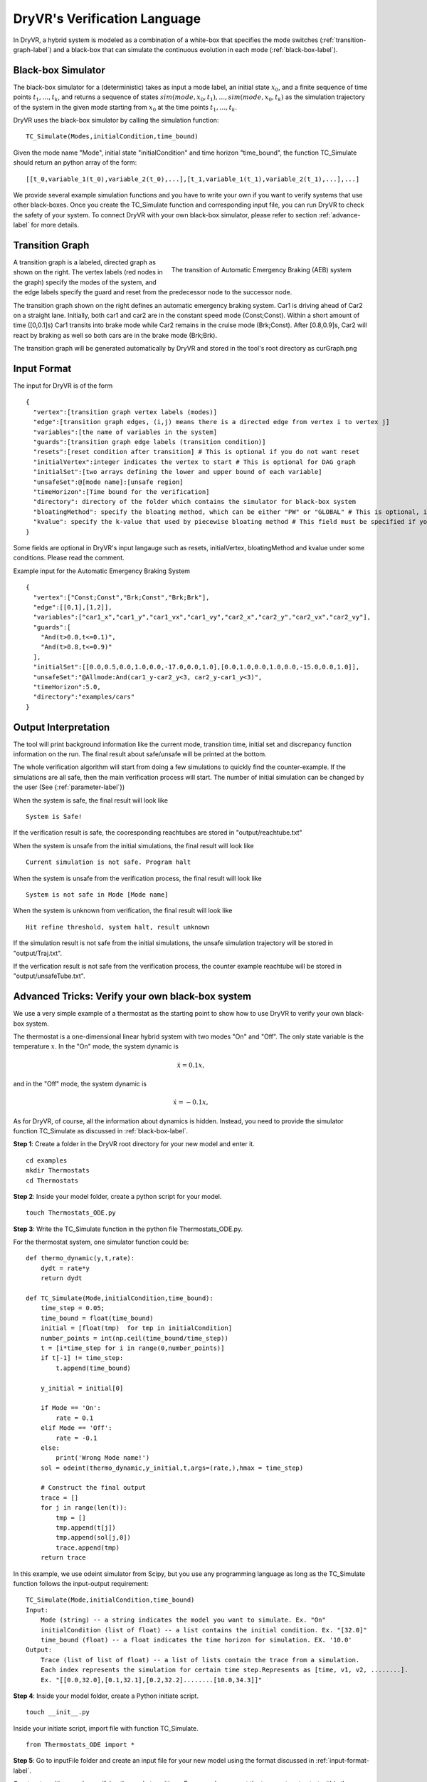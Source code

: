 DryVR's Verification Language
===================================

In DryVR,  a hybrid system is modeled as a combination of a white-box that specifies the mode switches (:ref:`transition-graph-label`) and a black-box that can simulate the continuous evolution in each mode (:ref:`black-box-label`).


.. _black-box-label:

Black-box Simulator
^^^^^^^^^^^^^^^^^^^^^^^^
The black-box simulator for a (deterministic) takes as input a mode label, an initial state :math:`x_0`, and a finite
sequence of time points :math:`t_1, \ldots, t_k`, and returns a sequence of
states :math:`sim(mode,x_0,t_1), \ldots, sim(mode,x_0,t_k)`
as the simulation trajectory of the system in the given mode starting from :math:`x_0` at the time points :math:`t_1, \ldots, t_k`.

DryVR uses the black-box simulator by calling the simulation function: ::

    TC_Simulate(Modes,initialCondition,time_bound)

Given the mode name "Mode", initial state "initialCondition"  and time horizon "time\_bound", the function TC\_Simulate should return an python array of the form: ::

    [[t_0,variable_1(t_0),variable_2(t_0),...],[t_1,variable_1(t_1),variable_2(t_1),...],...]

We provide several example simulation functions and you have to write your own if you want to verify systems that use other black-boxes. Once you create the TC_Simulate function and corresponding input file, you can run DryVR to check the safety of your system. To connect DryVR with your own black-box simulator, please refer to section :ref:`advance-label` for more details.

.. _transition-graph-label:

Transition Graph
^^^^^^^^^^^^^^^^^^^^^^^^^

.. figure:: curgraph.png
    :scale: 60%
    :align: right
    :alt: transition graph

    The transition of Automatic Emergency Braking (AEB) system


A transition graph is a labeled, directed graph as shown on the right. The vertex labels (red nodes in the graph) specify the modes of the system, and the edge labels specify the guard and reset from the predecessor node to the successor node.

The transition graph shown on the right defines an automatic emergency braking system. Car1 is driving ahead of Car2 on a straight lane. Initially, both car1 and car2 are in the constant speed mode (Const;Const). Within a short amount of time ([0,0.1]s) Car1 transits into brake mode while Car2 remains in the cruise mode (Brk;Const). After [0.8,0.9]s, Car2 will react by braking as well so both cars are in the brake mode (Brk;Brk).

The transition graph will be generated automatically by DryVR and stored in the tool's root directory as curGraph.png


.. _input-format-label:

Input Format
^^^^^^^^^^^^^^^^^^^^^^^^^

The input for DryVR is of the form ::

    {
      "vertex":[transition graph vertex labels (modes)]
      "edge":[transition graph edges, (i,j) means there is a directed edge from vertex i to vertex j]
      "variables":[the name of variables in the system]
      "guards":[transition graph edge labels (transition condition)]
      "resets":[reset condition after transition] # This is optional if you do not want reset
      "initialVertex":integer indicates the vertex to start # This is optional for DAG graph
      "initialSet":[two arrays defining the lower and upper bound of each variable]
      "unsafeSet":@[mode name]:[unsafe region]
      "timeHorizon":[Time bound for the verification]
      "directory": directory of the folder which contains the simulator for black-box system
      "bloatingMethod": specify the bloating method, which can be either "PW" or "GLOBAL" # This is optional, if you don't have this field in input file, DryVR will use GLOBAL as default bloating method.
      "kvalue": specify the k-value that used by piecewise bloating method # This field must be specified if you choose the bloatingMethod to "PW"
    }

Some fields are optional in DryVR's input langauge such as resets, initialVertex, bloatingMethod and kvalue under some conditions. Please read the comment.

Example input for the Automatic Emergency Braking System ::

    {
      "vertex":["Const;Const","Brk;Const","Brk;Brk"],
      "edge":[[0,1],[1,2]],
      "variables":["car1_x","car1_y","car1_vx","car1_vy","car2_x","car2_y","car2_vx","car2_vy"],
      "guards":[
        "And(t>0.0,t<=0.1)",
        "And(t>0.8,t<=0.9)"
      ],
      "initialSet":[[0.0,0.5,0.0,1.0,0.0,-17.0,0.0,1.0],[0.0,1.0,0.0,1.0,0.0,-15.0,0.0,1.0]],
      "unsafeSet":"@Allmode:And(car1_y-car2_y<3, car2_y-car1_y<3)",
      "timeHorizon":5.0,
      "directory":"examples/cars"
    }



Output Interpretation
^^^^^^^^^^^^^^^^^^^^^^^^^

The tool will print background information like the current mode, transition time, initial set and discrepancy function information on the run. The final result about safe/unsafe will be printed at the bottom.

The whole verification algorithm will start from doing a few simulations to quickly find the counter-example. If the simulations are all safe, then the main verification process will start. The number of initial simulation can be changed by the user (See {:ref:`parameter-label`}) 

When the system is safe, the final result will look like ::

    System is Safe!

If the verification result is safe, the cooresponding reachtubes are stored in "output/reachtube.txt"

When the system is unsafe from the initial simulations, the final result will look like ::

    Current simulation is not safe. Program halt

When the system is unsafe from the verification process, the final result will look like ::

   System is not safe in Mode [Mode name]

When the system is unknown from verification, the final result will look like ::

   Hit refine threshold, system halt, result unknown

If the simulation result is not safe from the initial simulations, the unsafe simulation trajectory will be stored in "output/Traj.txt".

If the verfication result is not safe from the verification process, the counter example reachtube will be stored in "output/unsafeTube.txt".


.. _advance-label:

Advanced Tricks: Verify your own black-box system
^^^^^^^^^^^^^^^^^^^^^^^^^^^^^^^^^^^^^^^^^^^^^^^^^

We use a very simple example of a thermostat as the starting point to show how to use DryVR to verify your own black-box system.

The thermostat is a one-dimensional linear hybrid system with two modes "On" and "Off". The only state variable is the temperature :math:`x`. In the "On" mode, the system dynamic is

.. math::
    \dot{x} = 0.1 x,

and in the "Off" mode, the system dynamic is

.. math::
    \dot{x} = -0.1 x,

As for DryVR, of course, all the information about dynamics is hidden. Instead, you need to provide the simulator function TC\_Simulate as discussed in :ref:`black-box-label`.

**Step 1**:
Create a folder in the DryVR root directory for your new model and enter it. ::

    cd examples
    mkdir Thermostats
    cd Thermostats

**Step 2**:
Inside your model folder, create a python script for your model. ::

    touch Thermostats_ODE.py

**Step 3**: Write the TC\_Simulate function in the python file Thermostats_ODE.py.

For the thermostat system, one simulator function could be: ::


    def thermo_dynamic(y,t,rate):
        dydt = rate*y
        return dydt

    def TC_Simulate(Mode,initialCondition,time_bound):
        time_step = 0.05;
        time_bound = float(time_bound)
        initial = [float(tmp)  for tmp in initialCondition]
        number_points = int(np.ceil(time_bound/time_step))
        t = [i*time_step for i in range(0,number_points)]
        if t[-1] != time_step:
            t.append(time_bound)

        y_initial = initial[0]

        if Mode == 'On':
            rate = 0.1
        elif Mode == 'Off':
            rate = -0.1
        else:
            print('Wrong Mode name!')
        sol = odeint(thermo_dynamic,y_initial,t,args=(rate,),hmax = time_step)

        # Construct the final output
        trace = []
        for j in range(len(t)):
            tmp = []
            tmp.append(t[j])
            tmp.append(sol[j,0])
            trace.append(tmp)
        return trace

In this example, we use odeint simulator from Scipy, but you use any programming language as long as the TC\_Simulate function follows the input-output requirement: ::

    TC_Simulate(Mode,initialCondition,time_bound)
    Input:
        Mode (string) -- a string indicates the model you want to simulate. Ex. "On"
        initialCondition (list of float) -- a list contains the initial condition. Ex. "[32.0]"
        time_bound (float) -- a float indicates the time horizon for simulation. EX. '10.0'
    Output:
        Trace (list of list of float) -- a list of lists contain the trace from a simulation.
        Each index represents the simulation for certain time step.Represents as [time, v1, v2, ........].
        Ex. "[[0.0,32.0],[0.1,32.1],[0.2,32.2]........[10.0,34.3]]"


**Step 4**:
Inside your model folder, create a Python initiate script. ::

    touch __init__.py

Inside your initiate script, import file with function TC_Simulate. ::

    from Thermostats_ODE import *

**Step 5**:
Go to inputFile folder and create an input file for your new model using the format discussed in :ref:`input-format-label`.

Create a transition graph specifying the mode transitions. For example, we want the temperature to start within the range :math:`[75,76]` in the "On" mode. After :math:`[1,1.1]` second, it transits to the "Off" mode, and transits back to the "On" mode after another :math:`[1,1.1]` seconds. For bounded time :math:`3.5s`, we want to check whether the temperature is above :math:`90`.

The input file can be written as: ::

    {
      "vertex":["On","Off","On"],
      "edge":[[0,1],[1,2]],
      "variables":["temp"],
      "guards":["And(t>1.0,t<=1.1)","And(t>1.0,t<=1.1)"],
      "initialSet":[[75.0],[76.0]],
      "unsafeSet":"@Allmode:temp>91",
      "timeHorizon":3.5,
      "directory":"examples/Thermostats"
    }

Save the input file in the folder input/daginput and name it as input_thermo.json.

**Step6**:
Run the verification algorithm using the command: ::

    python main.py input/daginput/input_thermo.json

The system has been checked to be safe with the output: ::

    System is Safe!

We can plot the reachtube using the command: ::

    python plotter.py

And the reachtube for the temperature is shown as

.. figure:: thermostat.png
    :scale: 60%
    :align: center
    :alt: thermostat reachtubs

    The reachtube for the temperature of the thermostat system example
